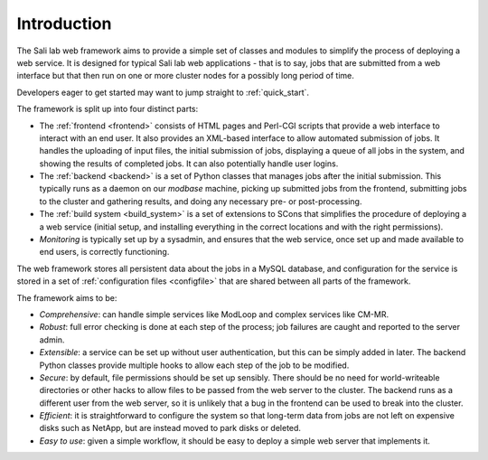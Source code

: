 Introduction
************

The Sali lab web framework aims to provide a simple set of classes and modules
to simplify the process of deploying a web service. It is designed for typical
Sali lab web applications - that is to say, jobs that are submitted from a
web interface but that then run on one or more cluster nodes for a possibly
long period of time.

Developers eager to get started may want to jump straight to :ref:`quick_start`.

The framework is split up into four distinct parts:

* The :ref:`frontend <frontend>` consists of HTML pages and Perl-CGI scripts
  that provide a web interface to interact with an end user. It also provides an
  XML-based interface to allow automated submission of jobs. It handles the
  uploading of input files, the initial
  submission of jobs, displaying a queue of all jobs in the system, and
  showing the results of completed jobs. It can also potentially handle
  user logins.

* The :ref:`backend <backend>` is a set of Python classes that manages jobs
  after the initial submission. This typically runs as a daemon on our
  `modbase` machine, picking up submitted jobs from the frontend, submitting
  jobs to the cluster and gathering results, and doing any necessary pre- or
  post-processing.

* The :ref:`build system <build_system>` is a set of extensions to SCons that
  simplifies the procedure of deploying a a web service (initial setup,
  and installing everything in the correct locations and with the right
  permissions).

* *Monitoring* is typically set up by a sysadmin, and ensures that the
  web service, once set up and made available to end users, is correctly
  functioning.

The web framework stores all persistent data about the jobs in a MySQL database,
and configuration for the service is stored in a set of
:ref:`configuration files <configfile>` that are shared between all parts of
the framework.

The framework aims to be:

* *Comprehensive*: can handle simple services like ModLoop and complex
  services like CM-MR.

* *Robust*: full error checking is done at each step of the process;
  job failures are caught and reported to the server admin.

* *Extensible*: a service can be set up without user authentication,
  but this can be simply added in later. The backend Python classes provide
  multiple hooks to allow each step of the job to be modified.

* *Secure*: by default, file permissions should be set up sensibly. There
  should be no need for world-writeable directories or other hacks to allow
  files to be passed from the web server to the cluster. The backend runs as
  a different user from the web server, so it is unlikely that a bug in the
  frontend can be used to break into the cluster.

* *Efficient*: it is straightforward to configure the system so that
  long-term data from jobs are not left on expensive disks such as NetApp,
  but are instead moved to park disks or deleted.

* *Easy to use*: given a simple workflow, it should be easy to deploy a
  simple web server that implements it.
